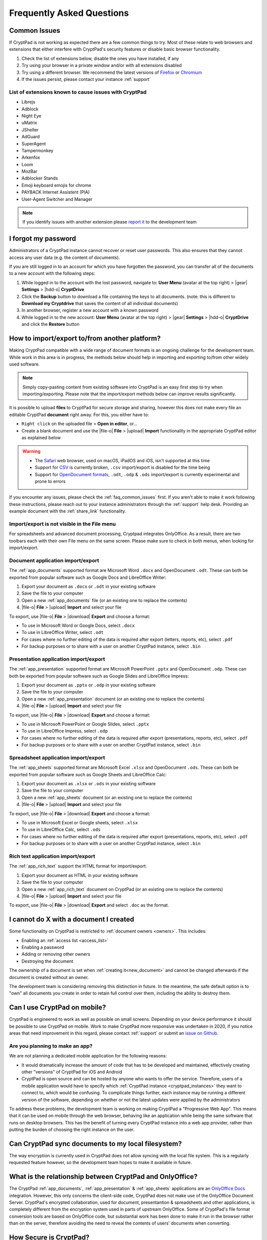 Frequently Asked Questions
==========================

.. _faq_common_issues:

Common Issues
-------------

If CryptPad is not working as expected there are a few common things to try. Most of these relate to web browsers and extensions that either interfere with CryptPad's security features or disable basic browser functionality.

#. Check the list of extensions below, disable the ones you have installed, if any
#. Try using your browser in a private window and/or with all extensions disabled
#. Try using a different browser. We recommend the latest versions of `Firefox <https://www.mozilla.org/en-US/firefox/new/>`_ or `Chromium <https://www.chromium.org/Home/>`_
#. If the issues persist, please contact your instance :ref:`support`

List of extensions known to cause issues with CryptPad
~~~~~~~~~~~~~~~~~~~~~~~~~~~~~~~~~~~~~~~~~~~~~~~~~~~~~~

* Librejs
* Adblock
* Night Eye
* uMatrix
* JShelter
* AdGuard
* SuperAgent
* Tampermonkey
* Arkenfox
* Loom
* MozBar
* Adblocker Stands
* Emoji keyboard emojis for chrome
* PAYBACK Internet Assistent (PIA)
* User-Agent Switcher and Manager

.. note::
    If you identify issues with another extension please `report it <https://github.com/cryptpad/cryptpad/issues/new/choose>`_ to the development team

I forgot my password
--------------------

Administrators of a CryptPad instance cannot recover or reset user passwords. This also ensures that they cannot access any user data (e.g. the content of documents).

If you are still logged in to an account for which you have forgotten the password, you can transfer all of the documents to a new account with the following steps:

1. While logged in to the account with the lost password, navigate to: **User Menu** (avatar at the top right) > |gear| **Settings** > |hdd-o| **CryptDrive**
2. Click the **Backup** button to download a file containing the keys to all documents. (note: this is different to **Download my Cryptdrive** that saves the content of all individual documents)
3. In another browser, register a new account with a known password
4. While logged in to the new account: **User Menu** (avatar at the top right) > |gear| **Settings** > |hdd-o| **CryptDrive** and click the **Restore** button

How to import/export to/from another platform?
----------------------------------------------

Making CryptPad compatible with a wide range of document formats is an ongoing challenge for the development team. While work in this area is in progress, the methods below should help in importing and exporting to/from other widely used software.

.. note::
    Simply copy-pasting content from existing software into CryptPad is an easy first step to try when importing/exporting. Please note that the import/export methods below can improve results significantly.

It is possible to upload **files** to CryptPad for secure storage and sharing, however this does not make every file an editable CryptPad **document** right away. For this, you either have to:

- ``Right click`` on the uploaded file > **Open in editor**, or...
- Create a blank document and use the |file-o| **File** > |upload| **Import** functionality in the appropriate CryptPad editor as explained below

.. warning::
    - The `Safari <https://www.apple.com/safari/>`_ web browser, used on macOS, iPadOS and iOS, isn't supported at this time
    - Support for `CSV <https://en.wikipedia.org/wiki/Comma-separated_values>`_ is currently broken, ``.csv`` import/export is disabled for the time being
    - Support for `OpenDocument formats <https://en.wikipedia.org/wiki/OpenDocument>`_, ``.odt``, ``.odp`` & ``.ods`` import/export is currently experimental and prone to errors

If you encounter any issues, please check the :ref:`faq_common_issues` first. If you aren't able to make it work following these instructions, please reach out to your instance administrators through the :ref:`support` help desk. Providing an example document with the :ref:`share_link` functionality.

Import/export is not visible in the File menu
~~~~~~~~~~~~~~~~~~~~~~~~~~~~~~~~~~~~~~~~~~~~~

For spreadsheets and advanced document processing, Cryptpad integrates OnlyOffice. As a result, there are two toolbars each with their own File menu on the same screen. Please make sure to check in both menus, when looking for import/export.

Document application import/export
~~~~~~~~~~~~~~~~~~~~~~~~~~~~~~~~~~

The :ref:`app_documents` supported format are Microsoft Word ``.docx`` and OpenDocument ``.odt``. These can both be exported from popular software such as Google Docs and LibreOffice Writer:

1. Export your document as ``.docx`` or ``.odt`` in your existing software
2. Save the file to your computer
3. Open a new :ref:`app_documents` file (or an existing one to replace the contents)
4. |file-o| **File** > |upload| **Import** and select your file

To export, use |file-o| **File** > |download| **Export** and choose a format:

- To use in Microsoft Word or Google Docs, select ``.docx``
- To use in LibreOffice Writer, select ``.odt``
- For cases where no further editing of the data is required after export (letters, reports, etc), select ``.pdf``
- For backup purposes or to share with a user on another CryptPad instance, select ``.bin``

Presentation application import/export
~~~~~~~~~~~~~~~~~~~~~~~~~~~~~~~~~~~~~~

The :ref:`app_presentation` supported format are Microsoft PowerPoint ``.pptx`` and OpenDocument ``.odp``. These can both be exported from popular software such as Google Slides and LibreOffice Impress:

1. Export your document as ``.pptx`` or ``.odp`` in your existing software
2. Save the file to your computer
3. Open a new :ref:`app_presentation` document (or an existing one to replace the contents)
4. |file-o| **File** > |upload| **Import** and select your file

To export, use |file-o| **File** > |download| **Export** and choose a format:

- To use in Microsoft PowerPoint or Google Slides, select ``.pptx``
- To use in LibreOffice Impress, select ``.odp``
- For cases where no further editing of the data is required after export (presentations, reports, etc), select ``.pdf``
- For backup purposes or to share with a user on another CryptPad instance, select ``.bin``

Spreadsheet application import/export
~~~~~~~~~~~~~~~~~~~~~~~~~~~~~~~~~~~~~

The :ref:`app_sheets` supported format are Microsoft Excel ``.xlsx`` and OpenDocument ``.ods``. These can both be exported from popular software such as Google Sheets and LibreOffice Calc:

1. Export your document as ``.xlsx`` or ``.ods`` in your existing software
2. Save the file to your computer
3. Open a new :ref:`app_sheets` document (or an existing one to replace the contents)
4. |file-o| **File** > |upload| **Import** and select your file

To export, use |file-o| **File** > |download| **Export** and choose a format:

.. .csv commented out as it's broken and deactivated
.. - The ``.csv`` format is the most widely supported (note that it only contains data and not formatting).

- To use in Microsoft Excel or Google sheets, select ``.xlsx``
- To use in LibreOffice Calc, select ``.ods``
- For cases where no further editing of the data is required after export (presentations, reports, etc), select ``.pdf``
- For backup purposes or to share with a user on another CryptPad instance, select ``.bin``

Rich text application import/export
~~~~~~~~~~~~~~~~~~~~~~~~~~~~~~~~~~~

The :ref:`app_rich_text` support the HTML format for import/export:

1. Export your document as HTML in your existing software
2. Save the file to your computer
3. Open a new :ref:`app_rich_text` document on CryptPad (or an existing one to replace the contents)
4. |file-o| **File** > |upload| **Import** and select your file

To export, use |file-o| **File** > |download| **Export** and select ``.doc`` as the format.

I cannot do X with a document I created
---------------------------------------

Some functionality on CryptPad is restricted to :ref:`document owners <owners>`. This includes:

-  Enabling an :ref:`access list <access_list>`
-  Enabling a password
-  Adding or removing other owners
-  Destroying the document

The ownership of a document is set when :ref:`creating it<new_document>` and cannot be changed afterwards if the document is created without an owner.

The development team is considering removing this distinction in future. In the meantime, the safe default option is to "own" all documents you create in order to retain full control over them, including the ability to destroy them.

Can I use CryptPad on mobile?
-----------------------------

CryptPad is engineered to work as well as possible on small screens. Depending on your device performance it should be possible to use CryptPad on mobile. Work to make CryptPad more responsive was undertaken in 2020, if you notice areas that need improvement in this regard, please contact :ref:`support` or submit an `issue on Github <https://github.com/cryptpad/cryptpad/issues/new/choose>`_.

Are you planning to make an app?
~~~~~~~~~~~~~~~~~~~~~~~~~~~~~~~~

We are not planning a dedicated mobile application for the following reasons:

- It would dramatically increase the amount of code that has to be developed and maintained, effectively creating other "versions" of CryptPad for iOS and Android

- CryptPad is open source and can be hosted by anyone who wants to offer the service. Therefore, users of a mobile application would have to specify which :ref:`CryptPad instance <cryptpad_instances>` they want to connect to, which would be confusing. To complicate things further, each instance may be running a different version of the software, depending on whether or not the latest updates were applied by the administrators

To address these problems, the development team is working on making CryptPad a "Progressive Web App". This means that it can be used on mobile through the web browser, behaving like an application while being the same software that runs on desktop browsers. This has the benefit of turning every CryptPad instance into a web app provider, rather than putting the burden of choosing the right instance on the user.

.. XXX explain that storage is not our primary use-case

.. Is Cryptpad suitable for storing large amounts of data?
.. --------------------------------------------------------

Can CryptPad sync documents to my local filesystem?
---------------------------------------------------

The way encryption is currently used in CryptPad does not allow syncing with the local file system. This is a regularly requested feature however, so the development team hopes to make it available in future.

.. _FAQ_OOintegration:

What is the relationship between CryptPad and OnlyOffice?
---------------------------------------------------------

The CryptPad :ref:`app_documents`, :ref:`app_presentation` & :ref:`app_sheets` applications are an `OnlyOffice Docs <https://www.onlyoffice.com/en/office-suite.aspx>`_ integration. However, this only concerns the client-side code, CryptPad does not make use of the OnlyOffice Document Server. CryptPad's encrypted collaboration, used for document, presentantion & spreadsheets and other applications, is completely different from the encryption system used in parts of upstream OnlyOffice. Some of CryptPad's file format conversion tools are based on OnlyOffice code, but substantial work has been done to make it run in the browser rather than on the server, therefore avoiding the need to reveal the contents of users' documents when converting.

How Secure is CryptPad?
-----------------------

CryptPad aims at protecting the identity of its users and their content from us and external threats. However, this security is not absolute and requires that *good practices* are followed by the users and that the instance you access to is trustworthy. Explanations and recommendations are available in `our blog <https://blog.cryptpad.org/2024/03/14/Most-Secure-CryptPad-Usage/>`_.

To summarize the key points:

- The instance administrators are assumed to be *honest-but-curious*, meaning that even though they play by the rule, they try to get as much information as they can from what they can perceive. We maintain a list of `CryptPad public instances <https://cryptpad.org/instances>`_ for which we verified that they are up-to-date and well configured;
- The communication channels cannot be trusted and can be *actively malicious*: external threat are able to tamper, replay or drop messages. This should not alter the security of CryptPad;
- The users you share your document are *honest* as once you send your content, they are trusted not to leak it. However, your *identity* remains oblivious to them in a weak form of anonymity: they have access to your public key and your display name;

    - Therefore, the *share link* should be considered *as sensitive as a passphrase*. To add another layer of security, we recommend adding a password to your files. If you have an account, it is stored in your CryptDrive (which is considered secure) and the access remains seamless. However, external users finding the link still need the file password to access it.
- The full edition history and different collaborators are visible upon sharing a document. If you want to keep it secret, the best way (so far) is to make then share a copy of the document, which will start anew with a fresh history.

FAQ for cryptpad.fr
-------------------

.. _faq_manual_payments:

Can I pay for my subscription without a card?
~~~~~~~~~~~~~~~~~~~~~~~~~~~~~~~~~~~~~~~~~~~~~

We accept payments by bank transfer, Paypal, or other depending on requests. However, due to the additional work involved in issuing invoices and processing payments manually, this option is limited to yearly plans for our Duo offer and above and incurs a 30% surcharge.

Do you accept cryptocurrencies for subscriptions and donations?
~~~~~~~~~~~~~~~~~~~~~~~~~~~~~~~~~~~~~~~~~~~~~~~~~~~~~~~~~~~~~~~

We accept payments in Bitcoin. These are subject to the :ref:`manual processing surcharges <faq_manual_payments>` as explained in the previous question. Additionally, as a company registered in France, we are legally required to ask for a name and address to issue the invoice to, and an email for communication about your subscription.

Can you provide a Data processing Agreement (DPA)?
~~~~~~~~~~~~~~~~~~~~~~~~~~~~~~~~~~~~~~~~~~~~~~~~~~

DPAs are a feature of our `Organization Plans <https://cryptpad.fr/accounts/#org>`_, note that a example DPA is available for preview on that page.

